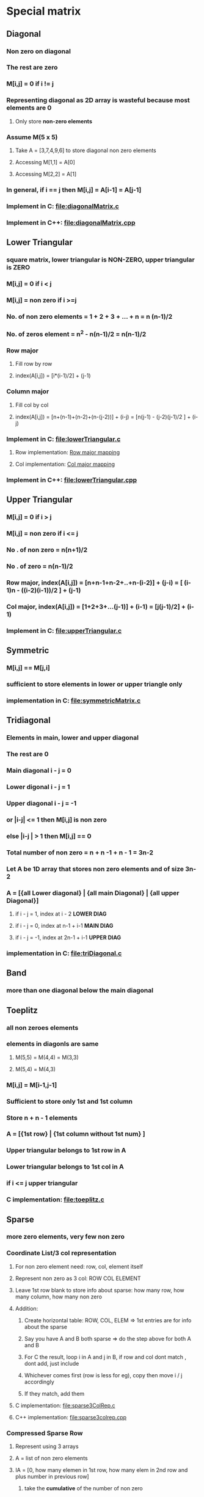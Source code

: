 * Special matrix
** Diagonal
*** Non zero on diagonal
*** The rest are zero
*** M[i,j] = 0 if i != j
*** Representing diagonal as 2D array is *wasteful* because most elements are 0
**** Only store *non-zero elements*
*** Assume M(5 x 5)
**** Take A = [3,7,4,9,6] to store diagonal non zero elements
**** Accessing M[1,1] = A[0]
**** Accessing M[2,2] = A[1]
*** In general, if i == j then M[i,j] = A[i-1] = A[j-1]
*** Implement in C: [[file:diagonalMatrix.c]]
*** Implement in C++: [[file:diagonalMatrix.cpp]]

** Lower Triangular
*** square matrix, lower triangular is *NON-ZERO*, upper triangular is *ZERO*
*** M[i,j] = 0 if i < j
*** M[i,j] = non zero if i >=j
*** No. of *non zero* elements = 1 + 2 + 3 + ... + n = n (n-1)/2
*** No. of *zeros* element = n^2 - n(n-1)/2 = n(n-1)/2 
*** Row major 
**** Fill row by row
**** index(A[i,j]) = [i*(i-1)/2] + (j-1)
*** Column major
**** Fill col by col
**** index(A[i,j]) = [n+(n-1)+(n-2)+(n-(j-2))] + (i-j) = [n(j-1) - (j-2)(j-1)/2 ] + (i-j)
*** Implement in C: [[file:lowerTriangular.c]]
**** Row implementation: [[file:lowerTriangular.c::void setLowerTriROW][Row major mapping]]
**** Col implementation: [[file:lowerTriangular.c::void setLowerTriCOL][Col major mapping]]
*** Implement in C++: file:lowerTriangular.cpp
** Upper Triangular
*** M[i,j] = 0 if i > j 
*** M[i,j] = non zero if i <= j
*** No . of *non zero* = n(n+1)/2
*** No . of *zero* = n(n-1)/2
*** Row major, index(A[i,j]) = [n+n-1+n-2+..+n-(i-2)] + (j-i) = [ (i-1)n - ((i-2)(i-1))/2 ] + (j-1)
*** Col major, index(A[i,j]) = [1+2+3+...(j-1)] + (i-1) = [j(j-1)/2] + (i-1)
*** Implement in C: file:upperTriangular.c
** Symmetric
*** M[i,j] == M[j,i]
*** sufficient to store elements in lower or upper triangle only
*** implementation in C: file:symmetricMatrix.c
** Tridiagonal
*** Elements in main, lower and upper diagonal
*** The rest are 0
*** Main diagonal i - j = 0
*** Lower digonal i - j = 1
*** Upper diagonal i - j = -1 
*** or |i-j| <= 1 then  M[i,j] is non zero
*** else |i-j | > 1 then M[i,j] == 0
*** Total number of non zero = n + n -1 + n - 1 = 3n-2 
*** Let A be 1D array that stores non zero elements and of size 3n-2
*** A = [{all Lower diagonal} | {all main Diagonal} | {all upper Diagonal}]
**** if i - j = 1, index at i - 2 *LOWER DIAG*
**** if i - j = 0, index at n-1 + i-1 *MAIN DIAG*
**** if i - j = -1, index at 2n-1 + i-1 *UPPER DIAG*
*** implementation in C: file:triDiagonal.c
** Band
*** more than one diagonal below the main diagonal
** Toeplitz
*** all non zeroes elements
*** elements in diagonls are same
**** M(5,5) = M(4,4) = M(3,3)
**** M(5,4) = M(4,3)
*** M[i,j] = M[i-1,j-1]
*** Sufficient to store only 1st and 1st column
*** Store n + n - 1 elements
*** A = [{1st row}  | {1st column without 1st num}  ]
*** Upper triangular belongs to 1st row in A
*** Lower triangular belongs to 1st col in A
*** if i <= j upper triangular  
*** C implementation: file:toeplitz.c
** Sparse
*** more zero elements, very few non zero 
*** Coordinate List/3 col representation
**** For non zero element need: row, col, element itself
**** Represent non zero as 3 col: ROW COL ELEMENT
**** Leave 1st row blank to store info about sparse: how many row, how many column, how many non zero  
**** Addition: 
***** Create horizontal table: ROW, COL, ELEM => 1st entries are for info about the sparse
***** Say you have A and B both sparse => do the step above for both A and B
***** For C the result, loop i in A and j in B, if row and col dont match , dont add, just include
***** Whichever comes first (row is less for eg), copy then move i / j accordingly
***** If they match, add them
**** C implementation: file:sparse3ColRep.c
**** C++ implementation: file:sparse3colrep.cpp
*** Compressed Sparse Row
**** Represent using 3 arrays
**** A = list of non zero elements
**** IA = [0, how many elemen in 1st row, how many elem in 2nd row and plus number in previous row]
***** take the *cumulative* of the number of non zero
**** JA = [what colum element in A is in]



